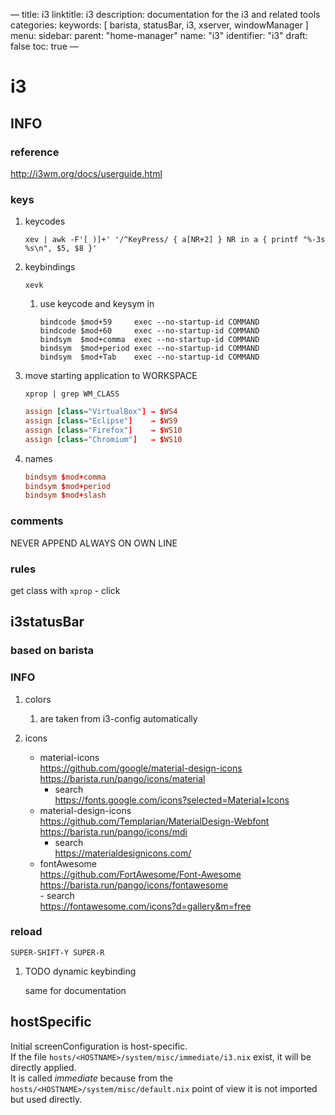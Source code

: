 ---
title: i3
linktitle: i3
description: documentation for the i3 and related tools
categories:
keywords: [ barista, statusBar, i3, xserver, windowManager ]
menu:
  sidebar:
    parent: "home-manager"
    name: "i3"
    identifier: "i3"
draft: false
toc: true
---
* i3
** INFO
*** reference
http://i3wm.org/docs/userguide.html
*** keys
**** keycodes
#+BEGIN_SRC shell :results none
xev | awk -F'[ )]+' '/^KeyPress/ { a[NR+2] } NR in a { printf "%-3s %s\n", $5, $8 }'
#+END_SRC
**** keybindings
#+BEGIN_SRC shell :results none
xevk
#+END_SRC
***** use keycode and keysym in
#+BEGIN_EXAMPLE
bindcode $mod+59     exec --no-startup-id COMMAND
bindcode $mod+60     exec --no-startup-id COMMAND
bindsym  $mod+comma  exec --no-startup-id COMMAND
bindsym  $mod+period exec --no-startup-id COMMAND
bindsym  $mod+Tab    exec --no-startup-id COMMAND
#+END_EXAMPLE
**** move starting application to WORKSPACE
#+BEGIN_SRC shell :results none
xprop | grep WM_CLASS
#+END_SRC
#+BEGIN_SRC conf
assign [class="VirtualBox"] → $WS4
assign [class="Eclipse"]    → $WS9
assign [class="Firefox"]    → $WS10
assign [class="Chromium"]   → $WS10
#+END_SRC
**** names
#+BEGIN_SRC conf
bindsym $mod+comma
bindsym $mod+period
bindsym $mod+slash
#+END_SRC
*** comments
NEVER APPEND
ALWAYS ON OWN LINE
*** rules
get class with ~xprop~ - click
** i3statusBar
*** based on barista
*** INFO
**** colors
***** are taken from i3-config automatically
**** icons
- material-icons \\
  https://github.com/google/material-design-icons \\
  https://barista.run/pango/icons/material
  - search \\
    https://fonts.google.com/icons?selected=Material+Icons
- material-design-icons \\
  https://github.com/Templarian/MaterialDesign-Webfont \\
  https://barista.run/pango/icons/mdi
  - search \\
    https://materialdesignicons.com/
- fontAwesome \\
  https://github.com/FortAwesome/Font-Awesome   \\
  https://barista.run/pango/icons/fontawesome   \\
  - search \\
    https://fontawesome.com/icons?d=gallery&m=free
*** reload
=SUPER-SHIFT-Y SUPER-R=
**** TODO dynamic keybinding
same for documentation
** hostSpecific
Initial screenConfiguration is host-specific. \\
If the file =hosts/<HOSTNAME>/system/misc/immediate/i3.nix= exist, it will be directly applied. \\
It is called /immediate/ because from the =hosts/<HOSTNAME>/system/misc/default.nix= point of view it is not imported but used directly.
